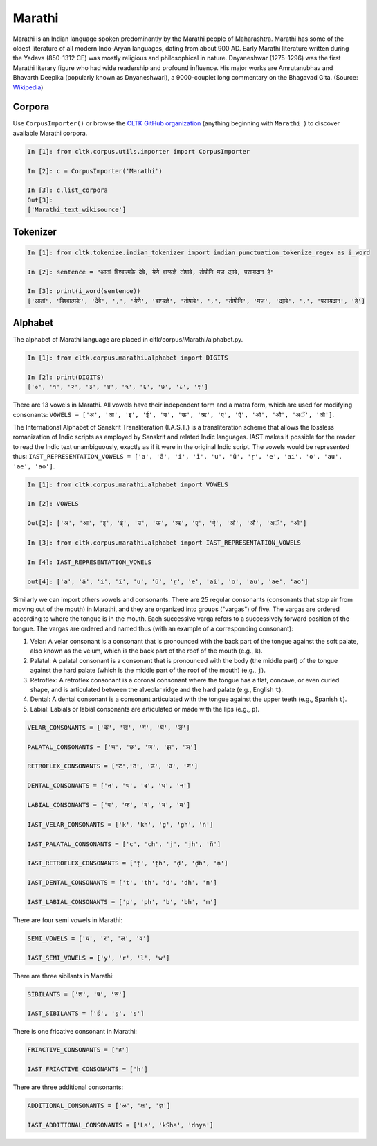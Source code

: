 Marathi
*******
Marathi is an Indian language spoken predominantly by the Marathi people of Maharashtra. Marathi has some of the oldest literature of all modern Indo-Aryan languages, dating from about 900 AD. Early Marathi literature written during the Yadava (850-1312 CE) was mostly religious and philosophical in nature. Dnyaneshwar (1275–1296) was the first Marathi literary figure who had wide readership and profound influence. His major works are Amrutanubhav and Bhavarth Deepika (popularly known as Dnyaneshwari), a 9000-couplet long commentary on the Bhagavad Gita. (Source: `Wikipedia <https://en.wikipedia.org/wiki/Marathi_language>`_)


Corpora
=======
Use ``CorpusImporter()`` or browse the `CLTK GitHub organization <https://github.com/cltk>`_ (anything beginning with ``Marathi_``) to discover available Marathi corpora.

.. code-block:: python

   In [1]: from cltk.corpus.utils.importer import CorpusImporter

   In [2]: c = CorpusImporter('Marathi')

   In [3]: c.list_corpora
   Out[3]:
   ['Marathi_text_wikisource']


Tokenizer
=========

.. code-block:: python

   In [1]: from cltk.tokenize.indian_tokenizer import indian_punctuation_tokenize_regex as i_word

   In [2]: sentence = "आतां विश्वात्मके देवे, येणे वाग्यज्ञे तोषावे, तोषोनि मज द्यावे, पसायदान हे"

   In [3]: print(i_word(sentence))
   ['आतां', 'विश्वात्मके', 'देवे', ',', 'येणे', 'वाग्यज्ञे', 'तोषावे', ',', 'तोषोनि', 'मज', 'द्यावे', ',', 'पसायदान', 'हे']


Alphabet
=========

The alphabet of Marathi language are placed in cltk/corpus/Marathi/alphabet.py.

.. code-block:: python

   In [1]: from cltk.corpus.marathi.alphabet import DIGITS

   In [2]: print(DIGITS)
   ['०', '१', '२', '३', '४', '५', '६', '७', '८', '९']


There are 13 vowels in Marathi. All vowels have their independent form and a matra form, which are used for modifying consonants: ``VOWELS = ['अ', 'आ', 'इ', 'ई', 'उ', 'ऊ', 'ऋ', 'ए', 'ऐ', 'ओ', 'औ', 'अॅ', 'ऑ']``.

The International Alphabet of Sanskrit Transliteration (I.A.S.T.) is a transliteration scheme that allows the lossless \
romanization of Indic scripts as employed by Sanskrit and related Indic languages. \
IAST makes it possible for the reader to read the Indic text unambiguously, exactly as if it were in the original Indic script. The vowels would be represented thus: ``IAST_REPRESENTATION_VOWELS = ['a', 'ā', 'i', 'ī', 'u', 'ū', 'ṛ', 'e', 'ai', 'o', 'au', 'ae', 'ao']``.

.. code-block:: python

   In [1]: from cltk.corpus.marathi.alphabet import VOWELS

   In [2]: VOWELS

   Out[2]: ['अ', 'आ', 'इ', 'ई', 'उ', 'ऊ', 'ऋ', 'ए', 'ऐ', 'ओ', 'औ', 'अॅ', 'ऑ']

   In [3]: from cltk.corpus.marathi.alphabet import IAST_REPRESENTATION_VOWELS

   In [4]: IAST_REPRESENTATION_VOWELS

   out[4]: ['a', 'ā', 'i', 'ī', 'u', 'ū', 'ṛ', 'e', 'ai', 'o', 'au', 'ae', 'ao']


Similarly we can import others vowels and consonants. There are 25 regular consonants (consonants that stop air from moving out of the mouth) in Marathi, and they are organized into groups ("vargas") of five. The vargas are ordered according to where the tongue is in the mouth. Each successive varga refers to a successively forward position of the tongue. The vargas are ordered and named thus (with an example of a corresponding consonant):

1. Velar: A velar consonant is a consonant that is pronounced with the back part of the tongue against the soft palate, also known as the velum, which is the back part of the roof of the mouth (e.g., ``k``).

2. Palatal: A palatal consonant is a consonant that is pronounced with the body (the middle part) of the tongue against the hard palate (which is the middle part of the roof of the mouth) (e.g., ``j``).

3. Retroflex: A retroflex consonant is a coronal consonant where the tongue has a flat, concave, or even curled shape, and is articulated between the alveolar ridge and the hard palate (e.g., English ``t``).

4. Dental: A dental consonant is a consonant articulated with the tongue against the upper teeth (e.g., Spanish ``t``).

5. Labial: Labials or labial consonants are articulated or made with the lips (e.g., ``p``).

.. code-block:: python

   VELAR_CONSONANTS = ['क', 'ख', 'ग', 'घ', 'ङ']

   PALATAL_CONSONANTS = ['च', 'छ', 'ज', 'झ', 'ञ']

   RETROFLEX_CONSONANTS = ['ट','ठ', 'ड', 'ढ', 'ण']

   DENTAL_CONSONANTS = ['त', 'थ', 'द', 'ध', 'न']

   LABIAL_CONSONANTS = ['प', 'फ', 'ब', 'भ', 'म']

   IAST_VELAR_CONSONANTS = ['k', 'kh', 'g', 'gh', 'ṅ']

   IAST_PALATAL_CONSONANTS = ['c', 'ch', 'j', 'jh', 'ñ']

   IAST_RETROFLEX_CONSONANTS = ['ṭ', 'ṭh', 'ḍ', 'ḍh', 'ṇ']

   IAST_DENTAL_CONSONANTS = ['t', 'th', 'd', 'dh', 'n']

   IAST_LABIAL_CONSONANTS = ['p', 'ph', 'b', 'bh', 'm']

There are four semi vowels in Marathi:

.. code-block:: python

   SEMI_VOWELS = ['य', 'र', 'ल', 'व']

   IAST_SEMI_VOWELS = ['y', 'r', 'l', 'w']

There are three sibilants in Marathi:

.. code-block:: python

   SIBILANTS = ['श', 'ष', 'स']

   IAST_SIBILANTS = ['ś', 'ṣ', 's']

There is one fricative consonant in Marathi:

.. code-block:: python

   FRIACTIVE_CONSONANTS = ['ह']

   IAST_FRIACTIVE_CONSONANTS = ['h']

There are three additional consonants:

.. code-block:: python

   ADDITIONAL_CONSONANTS = ['ळ', 'क्ष', 'ज्ञ']

   IAST_ADDITIONAL_CONSONANTS = ['La', 'kSha', 'dnya']

